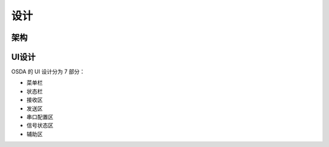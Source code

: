 设计
####

架构
****

.. figure:: _images/framework.png
   :width: 750px
   :align: center

UI设计
******

OSDA 的 UI 设计分为 7 部分：

- 菜单栏
- 状态栏
- 接收区
- 发送区
- 串口配置区
- 信号状态区
- 辅助区